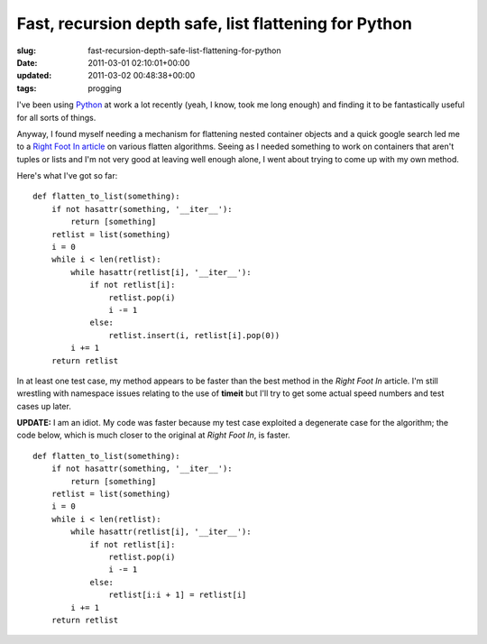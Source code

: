 Fast, recursion depth safe, list flattening for Python
======================================================

:slug: fast-recursion-depth-safe-list-flattening-for-python
:date: 2011-03-01 02:10:01+00:00
:updated: 2011-03-02 00:48:38+00:00
:tags: progging

I've been using
`Python <http://en.wikipedia.org/wiki/Python_(programming_language)>`__
at work a lot recently (yeah, I know, took me long enough) and finding
it to be fantastically useful for all sorts of things.

Anyway, I found myself needing a mechanism for flattening nested
container objects and a quick google search led me to a `Right Foot In
article <http://rightfootin.blogspot.com/2006/09/more-on-python-flatten.html>`__
on various flatten algorithms. Seeing as I needed something to work on
containers that aren't tuples or lists and I'm not very good at leaving
well enough alone, I went about trying to come up with my own method.

Here's what I've got so far:

::

   def flatten_to_list(something):
       if not hasattr(something, '__iter__'):
           return [something]
       retlist = list(something)
       i = 0
       while i < len(retlist):
           while hasattr(retlist[i], '__iter__'):
               if not retlist[i]:
                   retlist.pop(i)
                   i -= 1
               else:
                   retlist.insert(i, retlist[i].pop(0))
           i += 1
       return retlist

In at least one test case, my method appears to be faster than the best
method in the *Right Foot In* article. I'm still wrestling with
namespace issues relating to the use of **timeit** but I'll try to get
some actual speed numbers and test cases up later.

**UPDATE:** I am an idiot. My code was faster because my test case
exploited a degenerate case for the algorithm; the code below, which is
much closer to the original at *Right Foot In*, is faster.

::

   def flatten_to_list(something):
       if not hasattr(something, '__iter__'):
           return [something]
       retlist = list(something)
       i = 0
       while i < len(retlist):
           while hasattr(retlist[i], '__iter__'):
               if not retlist[i]:
                   retlist.pop(i)
                   i -= 1
               else:
                   retlist[i:i + 1] = retlist[i]
           i += 1
       return retlist
